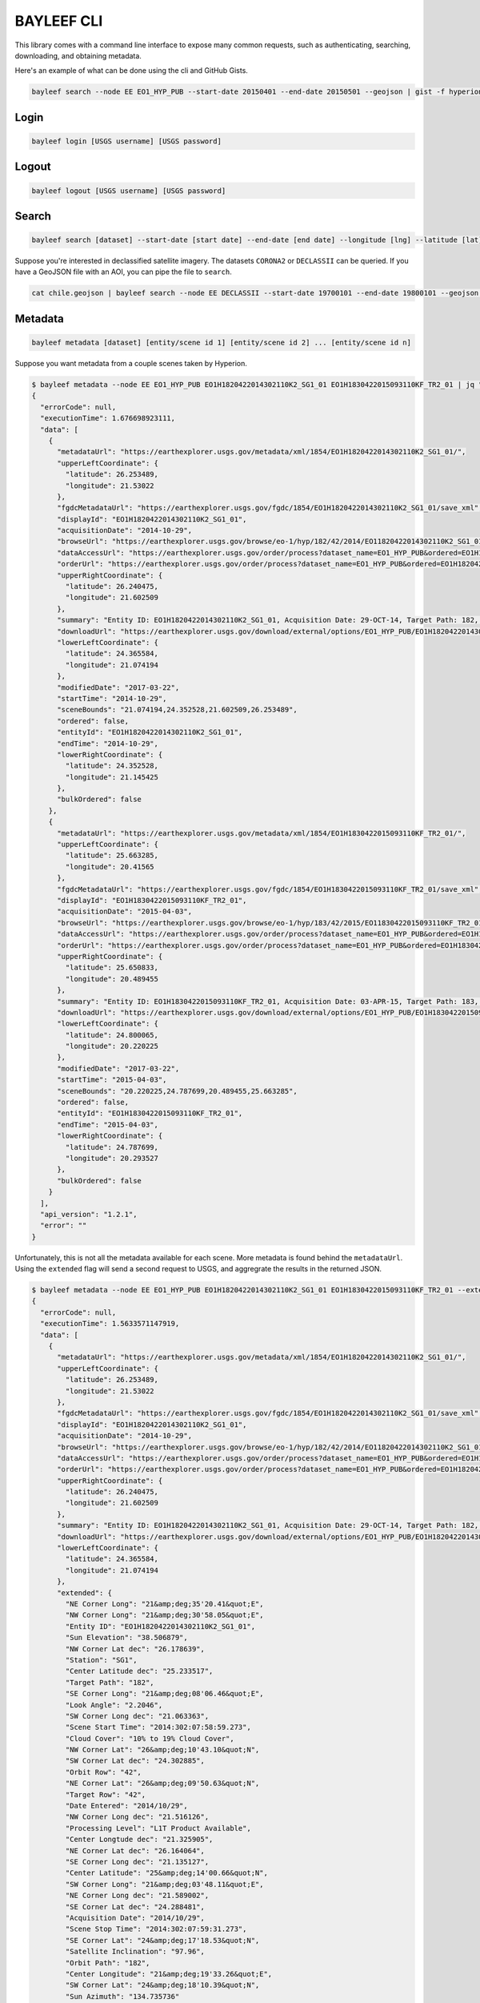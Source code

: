 .. module:: bayleef.scripts

.. cli:

BAYLEEF CLI
========

This library comes with a command line interface to expose many common requests, such as authenticating, searching, downloading, and obtaining metadata.

Here's an example of what can be done using the cli and GitHub Gists.

.. code-block:: bash

    bayleef search --node EE EO1_HYP_PUB --start-date 20150401 --end-date 20150501 --geojson | gist -f hyperion-20150401-20150501.geojson

.. raw:: html

    <div style="margin-top:10px; margin-bottom:20px">
      <iframe class='ghmap' width="640" height="400" src="https://render.githubusercontent.com/view/geojson/?url=https%3A%2F%2Fgist.githubusercontent.com%2Fkapadia%2F6e722427cecd9ac79971%2Fraw%2Fhyperion-20150401-20150501.geojson#aa859151-d85a-414d-865c-9704fae891a1" frameborder="0"></iframe>
    </div>


Login
-----

.. code-block:: bash

    bayleef login [USGS username] [USGS password]

Logout
------

.. code-block:: bash

    bayleef logout [USGS username] [USGS password]

Search
------

.. code-block:: bash

    bayleef search [dataset] --start-date [start date] --end-date [end date] --longitude [lng] --latitude [lat] --node [node]

Suppose you're interested in declassified satellite imagery. The datasets ``CORONA2`` or ``DECLASSII`` can be queried. If you have a GeoJSON file with an AOI, you can pipe the file to ``search``.

.. code-block:: bash

    cat chile.geojson | bayleef search --node EE DECLASSII --start-date 19700101 --end-date 19800101 --geojson | gist -f declassii-chile-1970s.geojson

.. raw:: html

    <div style="margin-top:10px; margin-bottom:20px">
      <iframe class='ghmap' width="640" height="400" src="https://render.githubusercontent.com/view/geojson/?url=https%3A%2F%2Fgist.githubusercontent.com%2Fkapadia%2Ffd15d4082da2ec47dbc5%2Fraw%2Fdeclassii-chile-1970s.geojson#08b6ad6d-046d-4fac-9ada-553356358235" frameborder="0"></iframe>
    </div>

    <script>
    window.onresize = function(e) {
      var mainEl = document.querySelector('div[role="main"]');

      var mapElems = document.querySelectorAll('.ghmap');
      for (var i = 0; i < mapElems.length; i++) {
        mapElems[i].width = mainEl.clientWidth;
      }
    }

    window.onresize();
    </script>


Metadata
--------

.. code-block:: bash

    bayleef metadata [dataset] [entity/scene id 1] [entity/scene id 2] ... [entity/scene id n]

Suppose you want metadata from a couple scenes taken by Hyperion.

.. code-block:: bash

    $ bayleef metadata --node EE EO1_HYP_PUB EO1H1820422014302110K2_SG1_01 EO1H1830422015093110KF_TR2_01 | jq ""
    {
      "errorCode": null,
      "executionTime": 1.676698923111,
      "data": [
        {
          "metadataUrl": "https://earthexplorer.usgs.gov/metadata/xml/1854/EO1H1820422014302110K2_SG1_01/",
          "upperLeftCoordinate": {
            "latitude": 26.253489,
            "longitude": 21.53022
          },
          "fgdcMetadataUrl": "https://earthexplorer.usgs.gov/fgdc/1854/EO1H1820422014302110K2_SG1_01/save_xml",
          "displayId": "EO1H1820422014302110K2_SG1_01",
          "acquisitionDate": "2014-10-29",
          "browseUrl": "https://earthexplorer.usgs.gov/browse/eo-1/hyp/182/42/2014/EO11820422014302110K2_SG1_01.jpeg",
          "dataAccessUrl": "https://earthexplorer.usgs.gov/order/process?dataset_name=EO1_HYP_PUB&ordered=EO1H1820422014302110K2_SG1_01&node=INVSVC",
          "orderUrl": "https://earthexplorer.usgs.gov/order/process?dataset_name=EO1_HYP_PUB&ordered=EO1H1820422014302110K2_SG1_01&node=INVSVC",
          "upperRightCoordinate": {
            "latitude": 26.240475,
            "longitude": 21.602509
          },
          "summary": "Entity ID: EO1H1820422014302110K2_SG1_01, Acquisition Date: 29-OCT-14, Target Path: 182, Target Row: 42",
          "downloadUrl": "https://earthexplorer.usgs.gov/download/external/options/EO1_HYP_PUB/EO1H1820422014302110K2_SG1_01/INVSVC/",
          "lowerLeftCoordinate": {
            "latitude": 24.365584,
            "longitude": 21.074194
          },
          "modifiedDate": "2017-03-22",
          "startTime": "2014-10-29",
          "sceneBounds": "21.074194,24.352528,21.602509,26.253489",
          "ordered": false,
          "entityId": "EO1H1820422014302110K2_SG1_01",
          "endTime": "2014-10-29",
          "lowerRightCoordinate": {
            "latitude": 24.352528,
            "longitude": 21.145425
          },
          "bulkOrdered": false
        },
        {
          "metadataUrl": "https://earthexplorer.usgs.gov/metadata/xml/1854/EO1H1830422015093110KF_TR2_01/",
          "upperLeftCoordinate": {
            "latitude": 25.663285,
            "longitude": 20.41565
          },
          "fgdcMetadataUrl": "https://earthexplorer.usgs.gov/fgdc/1854/EO1H1830422015093110KF_TR2_01/save_xml",
          "displayId": "EO1H1830422015093110KF_TR2_01",
          "acquisitionDate": "2015-04-03",
          "browseUrl": "https://earthexplorer.usgs.gov/browse/eo-1/hyp/183/42/2015/EO11830422015093110KF_TR2_01.jpeg",
          "dataAccessUrl": "https://earthexplorer.usgs.gov/order/process?dataset_name=EO1_HYP_PUB&ordered=EO1H1830422015093110KF_TR2_01&node=INVSVC",
          "orderUrl": "https://earthexplorer.usgs.gov/order/process?dataset_name=EO1_HYP_PUB&ordered=EO1H1830422015093110KF_TR2_01&node=INVSVC",
          "upperRightCoordinate": {
            "latitude": 25.650833,
            "longitude": 20.489455
          },
          "summary": "Entity ID: EO1H1830422015093110KF_TR2_01, Acquisition Date: 03-APR-15, Target Path: 183, Target Row: 42",
          "downloadUrl": "https://earthexplorer.usgs.gov/download/external/options/EO1_HYP_PUB/EO1H1830422015093110KF_TR2_01/INVSVC/",
          "lowerLeftCoordinate": {
            "latitude": 24.800065,
            "longitude": 20.220225
          },
          "modifiedDate": "2017-03-22",
          "startTime": "2015-04-03",
          "sceneBounds": "20.220225,24.787699,20.489455,25.663285",
          "ordered": false,
          "entityId": "EO1H1830422015093110KF_TR2_01",
          "endTime": "2015-04-03",
          "lowerRightCoordinate": {
            "latitude": 24.787699,
            "longitude": 20.293527
          },
          "bulkOrdered": false
        }
      ],
      "api_version": "1.2.1",
      "error": ""
    }

Unfortunately, this is not all the metadata available for each scene. More metadata is found behind the ``metadataUrl``. Using the ``extended`` flag will send a second request to USGS, and aggregrate the results in the returned JSON.

.. code-block:: bash

    $ bayleef metadata --node EE EO1_HYP_PUB EO1H1820422014302110K2_SG1_01 EO1H1830422015093110KF_TR2_01 --extended | jq ""
    {
      "errorCode": null,
      "executionTime": 1.5633571147919,
      "data": [
        {
          "metadataUrl": "https://earthexplorer.usgs.gov/metadata/xml/1854/EO1H1820422014302110K2_SG1_01/",
          "upperLeftCoordinate": {
            "latitude": 26.253489,
            "longitude": 21.53022
          },
          "fgdcMetadataUrl": "https://earthexplorer.usgs.gov/fgdc/1854/EO1H1820422014302110K2_SG1_01/save_xml",
          "displayId": "EO1H1820422014302110K2_SG1_01",
          "acquisitionDate": "2014-10-29",
          "browseUrl": "https://earthexplorer.usgs.gov/browse/eo-1/hyp/182/42/2014/EO11820422014302110K2_SG1_01.jpeg",
          "dataAccessUrl": "https://earthexplorer.usgs.gov/order/process?dataset_name=EO1_HYP_PUB&ordered=EO1H1820422014302110K2_SG1_01&node=INVSVC",
          "orderUrl": "https://earthexplorer.usgs.gov/order/process?dataset_name=EO1_HYP_PUB&ordered=EO1H1820422014302110K2_SG1_01&node=INVSVC",
          "upperRightCoordinate": {
            "latitude": 26.240475,
            "longitude": 21.602509
          },
          "summary": "Entity ID: EO1H1820422014302110K2_SG1_01, Acquisition Date: 29-OCT-14, Target Path: 182, Target Row: 42",
          "downloadUrl": "https://earthexplorer.usgs.gov/download/external/options/EO1_HYP_PUB/EO1H1820422014302110K2_SG1_01/INVSVC/",
          "lowerLeftCoordinate": {
            "latitude": 24.365584,
            "longitude": 21.074194
          },
          "extended": {
            "NE Corner Long": "21&amp;deg;35'20.41&quot;E",
            "NW Corner Long": "21&amp;deg;30'58.05&quot;E",
            "Entity ID": "EO1H1820422014302110K2_SG1_01",
            "Sun Elevation": "38.506879",
            "NW Corner Lat dec": "26.178639",
            "Station": "SG1",
            "Center Latitude dec": "25.233517",
            "Target Path": "182",
            "SE Corner Long": "21&amp;deg;08'06.46&quot;E",
            "Look Angle": "2.2046",
            "SW Corner Long dec": "21.063363",
            "Scene Start Time": "2014:302:07:58:59.273",
            "Cloud Cover": "10% to 19% Cloud Cover",
            "NW Corner Lat": "26&amp;deg;10'43.10&quot;N",
            "SW Corner Lat dec": "24.302885",
            "Orbit Row": "42",
            "NE Corner Lat": "26&amp;deg;09'50.63&quot;N",
            "Target Row": "42",
            "Date Entered": "2014/10/29",
            "NW Corner Long dec": "21.516126",
            "Processing Level": "L1T Product Available",
            "Center Longtude dec": "21.325905",
            "NE Corner Lat dec": "26.164064",
            "SE Corner Long dec": "21.135127",
            "Center Latitude": "25&amp;deg;14'00.66&quot;N",
            "SW Corner Long": "21&amp;deg;03'48.11&quot;E",
            "NE Corner Long dec": "21.589002",
            "SE Corner Lat dec": "24.288481",
            "Acquisition Date": "2014/10/29",
            "Scene Stop Time": "2014:302:07:59:31.273",
            "SE Corner Lat": "24&amp;deg;17'18.53&quot;N",
            "Satellite Inclination": "97.96",
            "Orbit Path": "182",
            "Center Longitude": "21&amp;deg;19'33.26&quot;E",
            "SW Corner Lat": "24&amp;deg;18'10.39&quot;N",
            "Sun Azimuth": "134.735736"
          },
          "modifiedDate": "2017-03-22",
          "startTime": "2014-10-29",
          "sceneBounds": "21.074194,24.352528,21.602509,26.253489",
          "ordered": false,
          "entityId": "EO1H1820422014302110K2_SG1_01",
          "endTime": "2014-10-29",
          "lowerRightCoordinate": {
            "latitude": 24.352528,
            "longitude": 21.145425
          },
          "bulkOrdered": false
        },
        {
          "metadataUrl": "https://earthexplorer.usgs.gov/metadata/xml/1854/EO1H1830422015093110KF_TR2_01/",
          "upperLeftCoordinate": {
            "latitude": 25.663285,
            "longitude": 20.41565
          },
          "fgdcMetadataUrl": "https://earthexplorer.usgs.gov/fgdc/1854/EO1H1830422015093110KF_TR2_01/save_xml",
          "displayId": "EO1H1830422015093110KF_TR2_01",
          "acquisitionDate": "2015-04-03",
          "browseUrl": "https://earthexplorer.usgs.gov/browse/eo-1/hyp/183/42/2015/EO11830422015093110KF_TR2_01.jpeg",
          "dataAccessUrl": "https://earthexplorer.usgs.gov/order/process?dataset_name=EO1_HYP_PUB&ordered=EO1H1830422015093110KF_TR2_01&node=INVSVC",
          "orderUrl": "https://earthexplorer.usgs.gov/order/process?dataset_name=EO1_HYP_PUB&ordered=EO1H1830422015093110KF_TR2_01&node=INVSVC",
          "upperRightCoordinate": {
            "latitude": 25.650833,
            "longitude": 20.489455
          },
          "summary": "Entity ID: EO1H1830422015093110KF_TR2_01, Acquisition Date: 03-APR-15, Target Path: 183, Target Row: 42",
          "downloadUrl": "https://earthexplorer.usgs.gov/download/external/options/EO1_HYP_PUB/EO1H1830422015093110KF_TR2_01/INVSVC/",
          "lowerLeftCoordinate": {
            "latitude": 24.800065,
            "longitude": 20.220225
          },
          "extended": {
            "NE Corner Long": "20&amp;deg;28'20.11&quot;E",
            "NW Corner Long": "20&amp;deg;23'52.21&quot;E",
            "Entity ID": "EO1H1830422015093110KF_TR2_01",
            "Sun Elevation": "42.984461",
            "NW Corner Lat dec": "25.587842",
            "Station": "TR2",
            "Center Latitude dec": "25.15576",
            "Target Path": "183",
            "SE Corner Long": "20&amp;deg;16'43.78&quot;E",
            "Look Angle": "-10.588",
            "SW Corner Long dec": "20.20492",
            "Scene Start Time": "2015:093:07:44:06.278",
            "Cloud Cover": "0 to 9% Cloud Cover",
            "NW Corner Lat": "25&amp;deg;35'16.23&quot;N",
            "SW Corner Lat dec": "24.737627",
            "Orbit Row": "43",
            "NE Corner Lat": "25&amp;deg;34'25.92&quot;N",
            "Target Row": "42",
            "Date Entered": "2015/04/03",
            "NW Corner Long dec": "20.397836",
            "Processing Level": "L1T Product Available",
            "Center Longtude dec": "20.33846",
            "NE Corner Lat dec": "25.573867",
            "SE Corner Long dec": "20.278828",
            "Center Latitude": "25&amp;deg;09'20.74&quot;N",
            "SW Corner Long": "20&amp;deg;12'17.71&quot;E",
            "NE Corner Long dec": "20.472254",
            "SE Corner Lat dec": "24.723703",
            "Acquisition Date": "2015/04/03",
            "Scene Stop Time": "2015:093:07:44:21.278",
            "SE Corner Lat": "24&amp;deg;43'25.33&quot;N",
            "Satellite Inclination": "97.98",
            "Orbit Path": "182",
            "Center Longitude": "20&amp;deg;20'18.46&quot;E",
            "SW Corner Lat": "24&amp;deg;44'15.46&quot;N",
            "Sun Azimuth": "107.463027"
          },
          "modifiedDate": "2017-03-22",
          "startTime": "2015-04-03",
          "sceneBounds": "20.220225,24.787699,20.489455,25.663285",
          "ordered": false,
          "entityId": "EO1H1830422015093110KF_TR2_01",
          "endTime": "2015-04-03",
          "lowerRightCoordinate": {
            "latitude": 24.787699,
            "longitude": 20.293527
          },
          "bulkOrdered": false
        }
      ],
      "api_version": "1.2.1",
      "error": ""
    }


Download Options
----------------

.. code-block:: bash

    bayleef download-options [dataset] [entity/scene id] --node [node]

Download URL
------------

.. code-block:: bash

    bayleef download-url [dataset] [entity/scene id] --node [node] --product [product]
